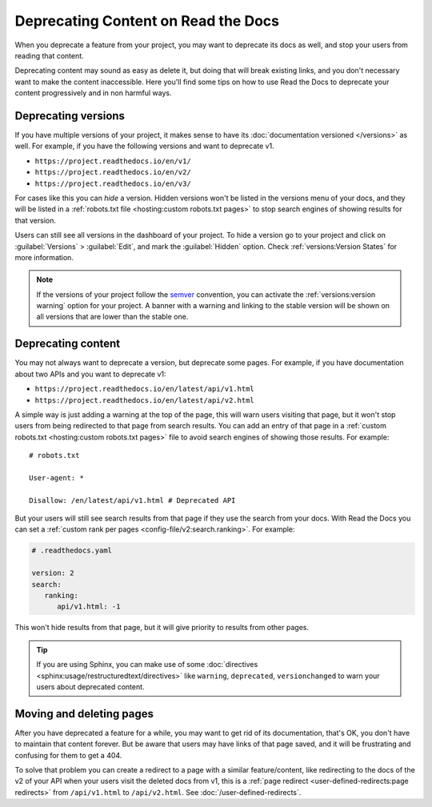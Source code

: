 Deprecating Content on Read the Docs
====================================

When you deprecate a feature from your project,
you may want to deprecate its docs as well,
and stop your users from reading that content.

Deprecating content may sound as easy as delete it,
but doing that will break existing links,
and you don't necessary want to make the content inaccessible.
Here you'll find some tips on how to use Read the Docs to deprecate your content
progressively and in non harmful ways.

Deprecating versions
--------------------

If you have multiple versions of your project,
it makes sense to have its :doc:`documentation versioned </versions>` as well.
For example, if you have the following versions and want to deprecate v1.

- ``https://project.readthedocs.io/en/v1/``
- ``https://project.readthedocs.io/en/v2/``
- ``https://project.readthedocs.io/en/v3/``

For cases like this you can *hide* a version.
Hidden versions won't be listed in the versions menu of your docs,
and they will be listed in a :ref:`robots.txt file <hosting:custom robots.txt pages>`
to stop search engines of showing results for that version.

Users can still see all versions in the dashboard of your project.
To hide a version go to your project and click on :guilabel:`Versions` > :guilabel:`Edit`,
and mark the :guilabel:`Hidden` option. Check :ref:`versions:Version States` for more information.

.. note::

   If the versions of your project follow the semver_ convention,
   you can activate the :ref:`versions:version warning` option for your project.
   A banner with a warning and linking to the stable version
   will be shown on all versions that are lower than the stable one.

   .. _semver: https://semver.org/

Deprecating content
-------------------

You may not always want to deprecate a version, but deprecate some pages.
For example, if you have documentation about two APIs and you want to deprecate v1:

- ``https://project.readthedocs.io/en/latest/api/v1.html``
- ``https://project.readthedocs.io/en/latest/api/v2.html``

A simple way is just adding a warning at the top of the page,
this will warn users visiting that page,
but it won't stop users from being redirected to that page from search results.
You can add an entry of that page in a :ref:`custom robots.txt <hosting:custom robots.txt pages>` file
to avoid search engines of showing those results. For example::

   # robots.txt

   User-agent: *

   Disallow: /en/latest/api/v1.html # Deprecated API

But your users will still see search results from that page if they use the search from your docs.
With Read the Docs you can set a :ref:`custom rank per pages <config-file/v2:search.ranking>`.
For example:

.. code-block:: yaml

   # .readthedocs.yaml

   version: 2
   search:
      ranking:
         api/v1.html: -1

This won't hide results from that page, but it will give priority to results from other pages.

.. TODO: mention search.ignore when it's implemented.

.. tip::

   If you are using Sphinx,
   you can make use of some :doc:`directives <sphinx:usage/restructuredtext/directives>`
   like ``warning``, ``deprecated``, ``versionchanged`` to warn your users about deprecated content.

Moving and deleting pages
-------------------------

After you have deprecated a feature for a while,
you may want to get rid of its documentation,
that's OK, you don't have to maintain that content forever.
But be aware that users may have links of that page saved,
and it will be frustrating and confusing for them to get a 404.

To solve that problem you can create a redirect to a page with a similar feature/content,
like redirecting to the docs of the v2 of your API when your users visit the deleted docs from v1,
this is a :ref:`page redirect <user-defined-redirects:page redirects>` from ``/api/v1.html`` to ``/api/v2.html``.
See :doc:`/user-defined-redirects`.
